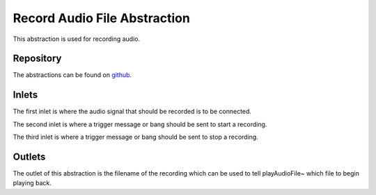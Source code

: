 Record Audio File Abstraction
#############################
This abstraction is used for recording audio.

.. image:: ./imgs/record.png
  :alt: Illustration of abstraction.

Repository
**********
The abstractions can be found on `github. <https://github.com/theleadingzero/pure-data-bela-tutorials/blob/master/abstractions/recordAudioFile~.pd>`_

Inlets
******
The first inlet is where the audio signal that should be recorded is to be connected. 

The second inlet is where a trigger message or bang should be sent to start a recording. 

The third inlet is where a trigger message or bang should be sent to stop a recording.

Outlets
*******
The outlet of this abstraction is the filename of the recording which can be used to tell playAudioFile~ which file to begin playing back.
